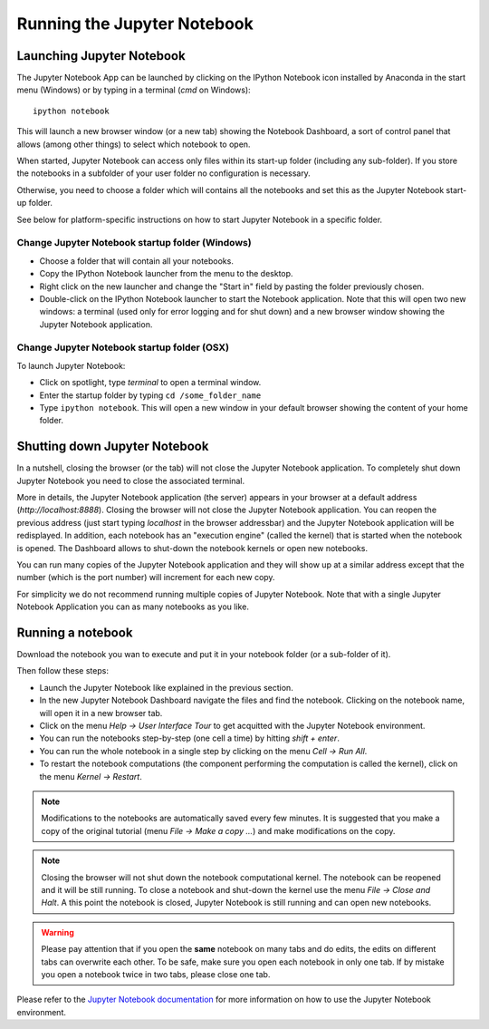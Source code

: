 Running the Jupyter Notebook
=============================

Launching Jupyter Notebook
--------------------------

The Jupyter Notebook App can be launched by clicking on the IPython Notebook
icon installed by Anaconda in the start menu (Windows) or by typing in
a terminal (*cmd* on Windows)::

   ipython notebook

This will launch a new browser window (or a new tab) showing the
Notebook Dashboard, a sort of control panel that allows (among other things)
to select which notebook to open.

When started, Jupyter Notebook can access only files within its start-up folder
(including any sub-folder). If you store the notebooks in a subfolder
of your user folder no configuration is necessary.

Otherwise, you need to choose a folder which will contains all the notebooks
and set this as the Jupyter Notebook start-up folder.

See below for platform-specific instructions on how to start Jupyter Notebook
in a specific folder.

Change Jupyter Notebook startup folder (Windows)
''''''''''''''''''''''''''''''''''''''''''''''''

- Choose a folder that will contain all your notebooks.

- Copy the IPython Notebook launcher from the menu to the desktop.

- Right click on the new launcher and change the "Start in" field by pasting
  the folder previously chosen.

- Double-click on the IPython Notebook launcher to start the
  Notebook application. Note that this will open two new windows:
  a terminal (used only for error logging and for shut down) and a new
  browser window showing the Jupyter Notebook application.


Change Jupyter Notebook startup folder (OSX)
''''''''''''''''''''''''''''''''''''''''''''''''

To launch Jupyter Notebook:

- Click on spotlight, type `terminal` to open a terminal window.

- Enter the startup folder by typing ``cd /some_folder_name``

- Type ``ipython notebook``. This will open a new window in your
  default browser showing the content of your home folder.


Shutting down Jupyter Notebook
------------------------------

In a nutshell, closing the browser (or the tab) will not close the
Jupyter Notebook application. To completely shut down Jupyter Notebook
you need to close the associated terminal.

More in details,
the Jupyter Notebook application (the server) appears in your browser
at a default address (*http://localhost:8888*).
Closing the browser will not close the Jupyter Notebook application.
You can reopen the previous address (just start typing *localhost* in the
browser addressbar) and the Jupyter Notebook application will be redisplayed.
In addition, each notebook has an "execution engine" (called the kernel)
that is started when the notebook is opened. The Dashboard allows to shut-down
the notebook kernels or open new notebooks.

You can run many copies of the Jupyter Notebook application and they will show
up at a similar address except that the number (which is the port number)
will increment for each new copy.

For simplicity we do not recommend running multiple copies of Jupyter Notebook.
Note that with a single Jupyter Notebook Application you can as many notebooks
as you like.

Running a notebook
------------------

Download the notebook you wan to execute and put it in your
notebook folder (or a sub-folder of it).

Then follow these steps:

- Launch the Jupyter Notebook like explained in the previous section.

- In the new Jupyter Notebook Dashboard navigate the files and find the notebook.
  Clicking on the notebook name, will open it in a new browser tab.

- Click on the menu *Help -> User Interface Tour* to get acquitted with
  the Jupyter Notebook environment.

- You can run the notebooks step-by-step (one cell a time) by hitting
  *shift + enter*.

- You can run the whole notebook in a single step by clicking on the menu
  *Cell -> Run All*.

- To restart the notebook computations (the component performing the
  computation is called the kernel), click on the menu
  *Kernel -> Restart*.

.. note::

    Modifications to the notebooks are automatically saved every
    few minutes. It is suggested that you make a copy of the
    original tutorial (menu *File -> Make a copy ...*) and make
    modifications on the copy.

.. note::

    Closing the browser will not shut down the notebook computational kernel.
    The notebook can be reopened and it will be still running.
    To close a notebook and shut-down the kernel use the menu
    *File -> Close and Halt*. A this point the notebook is closed,
    Jupyter Notebook is still running and can open new notebooks.

.. warning::

    Please pay attention that if you open the **same** notebook on many
    tabs and do edits, the edits on different tabs can overwrite each other.
    To be safe, make sure you open each notebook in only one tab.
    If by mistake you open a notebook twice in two tabs, please close one tab.

Please refer to the `Jupyter Notebook documentation <http://ipython.org/notebook.html>`_
for more information on how to use the Jupyter Notebook environment.
